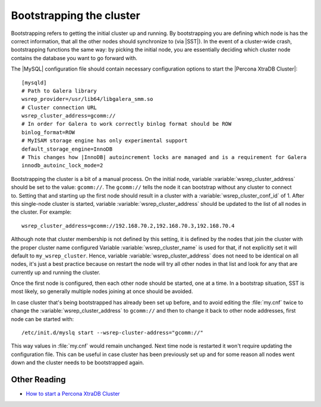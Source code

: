 .. _bootstrap:

===========================
 Bootstrapping the cluster
===========================

Bootstrapping refers to getting the initial cluster up and running. By bootstrapping you are defining which node is has the correct information, that all the other nodes should synchronize to (via |SST|). In the event of a cluster-wide crash, bootstrapping functions the same way: by picking the initial node, you are essentially deciding which cluster node contains the database you want to go forward with.

The |MySQL| configuration file should contain necessary configuration options to start the |Percona XtraDB Cluster|: :: 

  [mysqld]
  # Path to Galera library
  wsrep_provider=/usr/lib64/libgalera_smm.so
  # Cluster connection URL
  wsrep_cluster_address=gcomm://
  # In order for Galera to work correctly binlog format should be ROW
  binlog_format=ROW
  # MyISAM storage engine has only experimental support
  default_storage_engine=InnoDB
  # This changes how |InnoDB| autoincrement locks are managed and is a requirement for Galera
  innodb_autoinc_lock_mode=2

Bootstrapping the cluster is a bit of a manual process. On the initial node, variable :variable:`wsrep_cluster_address` should be set to the value: ``gcomm://``. The ``gcomm://`` tells the node it can bootstrap without any cluster to connect to. Setting that and starting up the first node should result in a cluster with a :variable:`wsrep_cluster_conf_id` of 1. After this single-node cluster is started, variable :variable:`wsrep_cluster_address` should be updated to the list of all nodes in the cluster. For example: :: 

  wsrep_cluster_address=gcomm://192.168.70.2,192.168.70.3,192.168.70.4
 
Although note that cluster membership is not defined by this setting, it is defined by the nodes that join the cluster with the proper cluster name configured Variable :variable:`wsrep_cluster_name` is used for that, if not explicitly set it will default to ``my_wsrep_cluster``. Hence, variable :variable:`wsrep_cluster_address` does not need to be identical on all nodes, it's just a best practice because on restart the node will try all other nodes in that list and look for any that are currently up and running the cluster.

Once the first node is configured, then each other node should be started, one at a time. In a bootstrap situation, SST is most likely, so generally multiple nodes joining at once should be avoided. 

In case cluster that's being bootstrapped has already been set up before, and to avoid editing the :file:`my.cnf` twice to change the :variable:`wsrep_cluster_address` to ``gcomm://`` and then to change it back to other node addresses, first node can be started with: :: 
 
  /etc/init.d/myslq start --wsrep-cluster-address="gcomm://"

This way values in :file:`my.cnf` would remain unchanged. Next time node is restarted it won't require updating the configuration file. This can be useful in case cluster has been previously set up and for some reason all nodes went down and the cluster needs to be bootstrapped again. 

Other Reading
=============

* `How to start a Percona XtraDB Cluster <http://www.mysqlperformanceblog.com/2013/01/29/how-to-start-a-percona-xtradb-cluster/>`_
